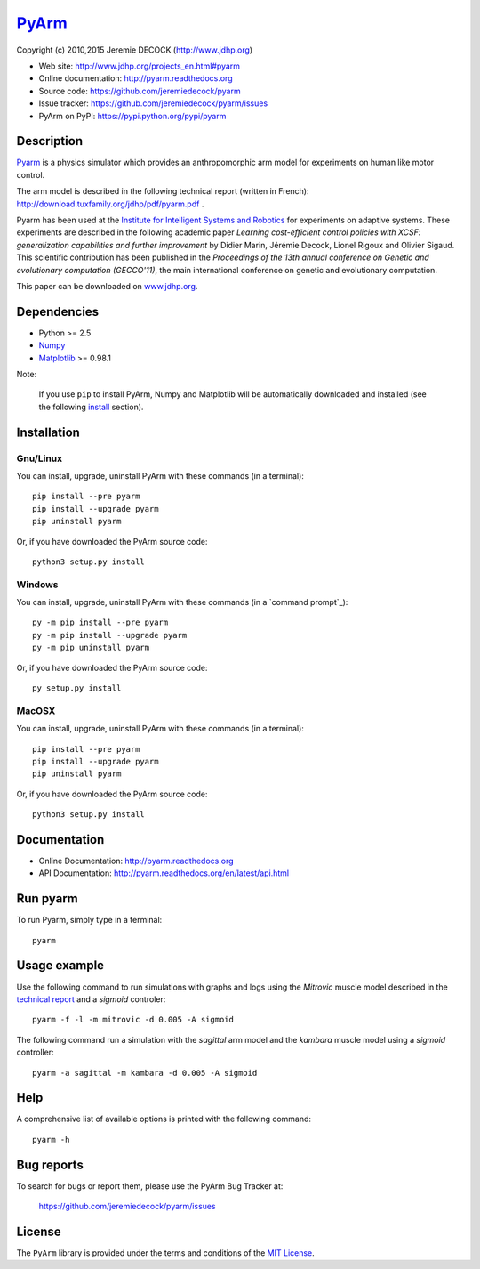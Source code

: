 ======
PyArm_
======

Copyright (c) 2010,2015 Jeremie DECOCK (http://www.jdhp.org)


* Web site: http://www.jdhp.org/projects_en.html#pyarm
* Online documentation: http://pyarm.readthedocs.org
* Source code: https://github.com/jeremiedecock/pyarm
* Issue tracker: https://github.com/jeremiedecock/pyarm/issues
* PyArm on PyPI: https://pypi.python.org/pypi/pyarm


Description
===========

Pyarm_ is a physics simulator which provides an anthropomorphic arm model
for experiments on human like motor control.

The arm model is described in the following technical report (written in
French): http://download.tuxfamily.org/jdhp/pdf/pyarm.pdf .

Pyarm has been used at the `Institute for Intelligent Systems and Robotics`_
for experiments on adaptive systems. These experiments are described in the
following academic paper *Learning cost-efficient control policies with XCSF:
generalization capabilities and further improvement* by Didier Marin, Jérémie
Decock, Lionel Rigoux and Olivier Sigaud. This scientific contribution has been
published in the *Proceedings of the 13th annual conference on Genetic and
evolutionary computation (GECCO'11)*, the main international conference on
genetic and evolutionary computation.

.. The following section briefly describe these experiments.
.. 
.. The full description of these expriments can be downloaded ...
This paper can be downloaded on
`www.jdhp.org <http://www.jdhp.org/articles_en.html#XCSF>`__.

.. ...
.. ---
.. 
.. Mettre ici une partie des slides... The goal ... (schema du bras +
.. schéma avec légende du bras dans pyarm) - forearm - shoulder - elbow -
.. end point effector - target - mussles - ...
.. 
.. First step: the learning phase. Optimal trajectories for several random
.. targets are computed by our solver (QOPS). These trajectories are slow
.. to compute (several minutes per trajectory). Thus this solver cannot be
.. used for real time control of robots... Therefore we will try to use
.. machine learning technics to create a real time controller learned from
.. QOPS solver.
.. 
.. A set of optimal trajectories for several random targets are computed by
.. our solver (QOPS). These trajectories are played and learned by our
.. adaptive controler/system/machine learning system (XCSF)
.. 
.. image des trajectoires apprises
.. 
.. Second step: the generalisation test adaptive system learned several ...
.. we check whether it's capable to generalize what it learned to other
.. targets
.. 
.. image des trajectoires jouées
.. 
.. graph des résultats
.. 
.. conclusion: ok


Dependencies
============

-  Python >= 2.5
-  Numpy_
-  Matplotlib_ >= 0.98.1

.. -  ffmpeg2theora (screencast) [optional]
.. -  PIL (screencast) [optional]

Note:

    If you use ``pip`` to install PyArm, Numpy and Matplotlib will be
    automatically downloaded and installed (see the following install_
    section).


.. _install:

Installation
============

Gnu/Linux
---------

You can install, upgrade, uninstall PyArm with these commands (in a
terminal)::

    pip install --pre pyarm
    pip install --upgrade pyarm
    pip uninstall pyarm

Or, if you have downloaded the PyArm source code::

    python3 setup.py install

.. There's also a package for Debian/Ubuntu::
.. 
..     sudo apt-get install pyarm

Windows
-------

.. Note:
.. 
..     The following installation procedure has been tested to work with Python
..     3.4 under Windows 7.
..     It should also work with recent Windows systems.

You can install, upgrade, uninstall PyArm with these commands (in a
`command prompt`_)::

    py -m pip install --pre pyarm
    py -m pip install --upgrade pyarm
    py -m pip uninstall pyarm

Or, if you have downloaded the PyArm source code::

    py setup.py install

MacOSX
-------

.. Note:
.. 
..     The following installation procedure has been tested to work with Python
..     3.5 under MacOSX 10.9 (*Mavericks*).
..     It should also work with recent MacOSX systems.

You can install, upgrade, uninstall PyArm with these commands (in a
terminal)::

    pip install --pre pyarm
    pip install --upgrade pyarm
    pip uninstall pyarm

Or, if you have downloaded the PyArm source code::

    python3 setup.py install


Documentation
=============

.. PyArm documentation is available on the following page:
.. 
..     http://pyarm.rtfd.org/

- Online Documentation: http://pyarm.readthedocs.org
- API Documentation: http://pyarm.readthedocs.org/en/latest/api.html


Run pyarm
=========

To run Pyarm, simply type in a terminal::

    pyarm


Usage example
=============

Use the following command to run simulations with graphs and logs using
the *Mitrovic* muscle model described in the `technical report`_ and a
*sigmoid* controler::

    pyarm -f -l -m mitrovic -d 0.005 -A sigmoid

The following command run a simulation with the *sagittal* arm model and
the *kambara* muscle model using a *sigmoid* controller::

    pyarm -a sagittal -m kambara -d 0.005 -A sigmoid


Help
====

A comprehensive list of available options is printed with the following
command::

    pyarm -h


Bug reports
===========

To search for bugs or report them, please use the PyArm Bug Tracker at:

    https://github.com/jeremiedecock/pyarm/issues


License
=======

The ``PyArm`` library is provided under the terms and conditions of the
`MIT License`_.


.. _Pyarm: http://www.jdhp.org/projects_en.html#pyarm
.. _MIT License: http://opensource.org/licenses/MIT
.. _technical report: http://download.tuxfamily.org/jdhp/pdf/pyarm.pdf
.. _Institute for Intelligent Systems and Robotics: http://www.isir.upmc.fr/
.. _Numpy: http://www.numpy.org/
.. _Matplotlib: http://matplotlib.org/

